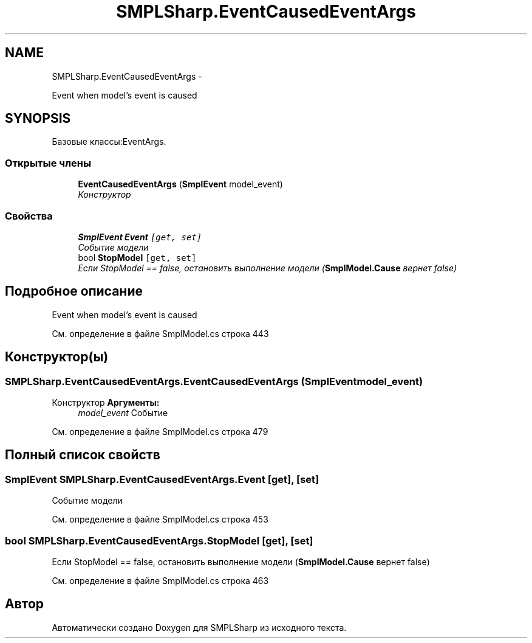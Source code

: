 .TH "SMPLSharp.EventCausedEventArgs" 3 "Пт 5 Апр 2013" "SMPLSharp" \" -*- nroff -*-
.ad l
.nh
.SH NAME
SMPLSharp.EventCausedEventArgs \- 
.PP
Event when model's event is caused  

.SH SYNOPSIS
.br
.PP
.PP
Базовые классы:EventArgs\&.
.SS "Открытые члены"

.in +1c
.ti -1c
.RI "\fBEventCausedEventArgs\fP (\fBSmplEvent\fP model_event)"
.br
.RI "\fIКонструктор \fP"
.in -1c
.SS "Свойства"

.in +1c
.ti -1c
.RI "\fBSmplEvent\fP \fBEvent\fP\fC [get, set]\fP"
.br
.RI "\fIСобытие модели \fP"
.ti -1c
.RI "bool \fBStopModel\fP\fC [get, set]\fP"
.br
.RI "\fIЕсли StopModel == false, остановить выполнение модели (\fBSmplModel\&.Cause\fP вернет false) \fP"
.in -1c
.SH "Подробное описание"
.PP 
Event when model's event is caused 


.PP
См\&. определение в файле SmplModel\&.cs строка 443
.SH "Конструктор(ы)"
.PP 
.SS "SMPLSharp\&.EventCausedEventArgs\&.EventCausedEventArgs (\fBSmplEvent\fPmodel_event)"

.PP
Конструктор \fBАргументы:\fP
.RS 4
\fImodel_event\fP Событие
.RE
.PP

.PP
См\&. определение в файле SmplModel\&.cs строка 479
.SH "Полный список свойств"
.PP 
.SS "\fBSmplEvent\fP SMPLSharp\&.EventCausedEventArgs\&.Event\fC [get]\fP, \fC [set]\fP"

.PP
Событие модели 
.PP
См\&. определение в файле SmplModel\&.cs строка 453
.SS "bool SMPLSharp\&.EventCausedEventArgs\&.StopModel\fC [get]\fP, \fC [set]\fP"

.PP
Если StopModel == false, остановить выполнение модели (\fBSmplModel\&.Cause\fP вернет false) 
.PP
См\&. определение в файле SmplModel\&.cs строка 463

.SH "Автор"
.PP 
Автоматически создано Doxygen для SMPLSharp из исходного текста\&.
